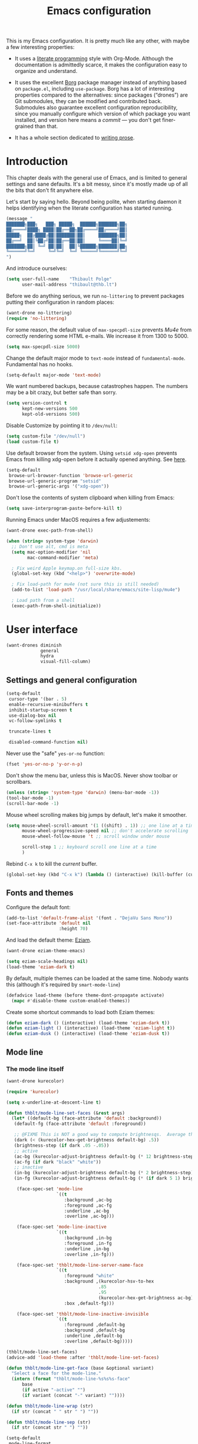 #+TITLE: Emacs configuration
#+STARTUP: content

This is my Emacs configuration.  It is pretty much like any other,
with maybe a few interesting properties:

 + It uses a [[https://en.wikipedia.org/wiki/Literate_programming][literate programming]] style with Org-Mode.  Although the
   documentation is admittedly scarce, it makes the configuration easy
   to organize and understand.

 + It uses the excellent [[https://github.com/emacscollective/borg][Borg]] package manager instead of anything
   based on =package.el=, including =use-package=.  Borg has a lot of
   interesting properties compared to the alternatives: since packages
   (“drones”) are Git submodules, they can be modified and contributed
   back.  Submodules also guarantee excellent configuration
   reproducibility, since you manually configure which version of
   which package you want installed, and version here means a /commit/
   --- you don't get finer-grained than that.

 + It has a whole section dedicated to [[#writing-prose][writing prose]].

* Contents :TOC_1:noexport:
- [[#introduction][Introduction]]
- [[#user-interface][User interface]]
- [[#divine-modal-editing][DivINE: Modal editing]]
- [[#editing-text][Editing text]]
- [[#writing-prose][Writing prose]]
- [[#writing-code][Writing code]]
- [[#tools][Tools]]
- [[#conclusion][Conclusion]]

* Introduction

This chapter deals with the general use of Emacs, and is limited to
general settings and sane defaults.  It's a bit messy, since it's
mostly made up of all the bits that don't fit anywhere else.

Let's start by saying hello.  Beyond being polite, when starting
daemon it helps identifying when the literate configuration has
started running.

#+begin_src emacs-lisp :tangle yes
  (message "
  ███████╗███╗   ███╗ █████╗  ██████╗███████╗██╗
  ██╔════╝████╗ ████║██╔══██╗██╔════╝██╔════╝██║
  █████╗  ██╔████╔██║███████║██║     ███████╗██║
  ██╔══╝  ██║╚██╔╝██║██╔══██║██║     ╚════██║╚═╝
  ███████╗██║ ╚═╝ ██║██║  ██║╚██████╗███████║██╗
  ╚══════╝╚═╝     ╚═╝╚═╝  ╚═╝ ╚═════╝╚══════╝╚═╝
  ")
#+END_SRC

And introduce ourselves:

#+begin_src emacs-lisp :tangle yes
  (setq user-full-name    "Thibault Polge"
        user-mail-address "thibault@thb.lt")
#+end_src

Before we do anything serious, we run =no-littering= to prevent packages
putting their configuration in random places:

#+begin_src emacs-lisp :tangle yes
  (want-drone no-littering)
  (require 'no-littering)
#+end_src

For some reason, the default value of =max-specpdl-size= prevents [[Mu4e][Mu4e]]
from correctly rendering some HTML e-mails.  We increase it from 1300
to 5000.

#+begin_src emacs-lisp :tangle yes
  (setq max-specpdl-size 5000)
#+END_SRC

Change the default major mode to =text-mode= instead of
=fundamental-mode=.  Fundamental has no hooks.

#+begin_src emacs-lisp :tangle yes
  (setq-default major-mode 'text-mode)
#+end_src

We want numbered backups, because catastrophes happen.  The numbers
may be a bit crazy, but better safe than sorry.

#+begin_src emacs-lisp :tangle yes
  (setq version-control t
        kept-new-versions 500
        kept-old-versions 500)
#+END_SRC

Disable Customize by pointing it to =/dev/null=:

#+begin_src emacs-lisp :tangle yes
  (setq custom-file "/dev/null")
  (load custom-file t)
#+END_SRC

Use default browser from the system. Using =setsid xdg-open= prevents
Emacs from killing xdg-open before it actually opened anything. See
[[https://askubuntu.com/questions/646631/emacs-doesnot-work-with-xdg-open][here]].

#+begin_src emacs-lisp :tangle yes
  (setq-default
   browse-url-browser-function 'browse-url-generic
   browse-url-generic-program "setsid"
   browse-url-generic-args '("xdg-open"))
#+end_src

Don't lose the contents of system clipboard when killing from Emacs:

#+begin_src emacs-lisp :tangle yes
  (setq save-interprogram-paste-before-kill t)
#+end_src

Running Emacs under MacOS requires a few adjustements:

#+begin_src emacs-lisp :tangle yes
  (want-drone exec-path-from-shell)

  (when (string= system-type 'darwin)
    ;; Don't use alt, cmd is meta
    (setq mac-option-modifier 'nil
          mac-command-modifier 'meta)

    ; Fix weird Apple keymap.on full-size kbs.
    (global-set-key (kbd "<help>") 'overwrite-mode)

    ; Fix load-path for mu4e (not sure this is still needed)
    (add-to-list 'load-path "/usr/local/share/emacs/site-lisp/mu4e")

    ; Load path from a shell
    (exec-path-from-shell-initialize))
#+end_src

* User interface

#+begin_src emacs-lisp :tangle yes
  (want-drones diminish
               general
               hydra
               visual-fill-column)
#+end_src

** Settings and general configuration

#+begin_src emacs-lisp :tangle yes
  (setq-default
   cursor-type '(bar . 5)
   enable-recursive-minibuffers t
   inhibit-startup-screen t
   use-dialog-box nil
   vc-follow-symlinks t

   truncate-lines t

   disabled-command-function nil)
#+end_src

Never use the "safe" ~yes-or-no~ function:

#+begin_src emacs-lisp :tangle yes
  (fset 'yes-or-no-p 'y-or-n-p)
#+end_src

Don't show the menu bar, unless this is MacOS.  Never show toolbar or
scrollbars.

#+begin_src emacs-lisp :tangle yes
  (unless (string= 'system-type 'darwin) (menu-bar-mode -1))
  (tool-bar-mode -1)
  (scroll-bar-mode -1)
#+end_src

Mouse wheel scrolling makes big jumps by default, let's make it smoother.

#+begin_src emacs-lisp :tangle yes
  (setq mouse-wheel-scroll-amount '(1 ((shift) . 1)) ;; one line at a time
        mouse-wheel-progressive-speed nil ;; don't accelerate scrolling
        mouse-wheel-follow-mouse 't ;; scroll window under mouse

        scroll-step 1 ;; keyboard scroll one line at a time
        )
#+end_src

Rebind =C-x k= to kill the /current/ buffer.

#+begin_src emacs-lisp :tangle yes
  (global-set-key (kbd "C-x k") (lambda () (interactive) (kill-buffer (current-buffer))))
#+end_src

** Fonts and themes

Configure the default font:

#+begin_src emacs-lisp :tangle yes
  (add-to-list 'default-frame-alist '(font . "DejaVu Sans Mono"))
  (set-face-attribute 'default nil
                      :height 70)
#+end_src

And load the default theme: [[https://github.com/thblt/eziam-theme-emacs][Eziam]].

#+begin_src emacs-lisp :tangle yes
  (want-drone eziam-theme-emacs)

  (setq eziam-scale-headings nil)
  (load-theme 'eziam-dark t)
#+end_src

By default, multiple themes can be loaded at the same time.  Nobody
wants this (although it's required by =smart-mode-line=)

#+begin_src emacs-lisp :tangle yes
  (defadvice load-theme (before theme-dont-propagate activate)
    (mapc #'disable-theme custom-enabled-themes))
#+end_src

Create some shortcut commands to load both Eziam themes:

#+begin_src emacs-lisp :tangle yes
  (defun eziam-dark () (interactive) (load-theme 'eziam-dark t))
  (defun eziam-light () (interactive) (load-theme 'eziam-light t))
  (defun eziam-dusk () (interactive) (load-theme 'eziam-dusk t))
#+END_SRC

** Mode line

*** The mode line itself

#+begin_src emacs-lisp :tangle yes
  (want-drone kurecolor)

  (require 'kurecolor)
#+END_SRC

#+begin_src emacs-lisp :tangle yes
  (setq x-underline-at-descent-line t)

  (defun thblt/mode-line-set-faces (&rest args)
    (let* ((default-bg (face-attribute 'default :background))
     (default-fg (face-attribute 'default :foreground))

     ;; @FIXME This is NOT a good way to compute brightnesqs.  Average the three components.
     (dark (< (kurecolor-hex-get-brightness default-bg) .5))
     (brightness-step (if dark .05 -.05))
     ;; active
     (ac-bg (kurecolor-adjust-brightness default-bg (* 12 brightness-step)))
     (ac-fg (if dark "black" "white"))
     ;; inactive
     (in-bg (kurecolor-adjust-brightness default-bg (* 2 brightness-step)))
     (in-fg (kurecolor-adjust-brightness default-bg (* (if dark 5 1) brightness-step))))

      (face-spec-set 'mode-line
                     `((t
                        :background ,ac-bg
                        :foreground ,ac-fg
                        :underline ,ac-bg
                        :overline ,ac-bg)))

      (face-spec-set 'mode-line-inactive
                     `((t
                        :background ,in-bg
                        :foreground ,in-fg
                        :underline ,in-bg
                        :overline ,in-fg)))

      (face-spec-set 'thblt/mode-line-server-name-face
                     `((t
                        :foreground "white"
                        :background ,(kurecolor-hsv-to-hex
                                     .85
                                     .95
                                     (kurecolor-hex-get-brightness ac-bg))
                        :box ,default-fg)))

      (face-spec-set 'thblt/mode-line-inactive-invisible
                     `((t
                        :foreground ,default-bg
                        :background ,default-bg
                        :underline ,default-bg
                        :overline ,default-bg)))))

  (thblt/mode-line-set-faces)
  (advice-add 'load-theme :after 'thblt/mode-line-set-faces)

  (defun thblt/mode-line-get-face (base &optional variant)
    "Select a face for the mode-line."
    (intern (format "thblt/mode-line-%s%s%s-face"
        base
        (if active "-active" "")
        (if variant (concat "-" variant) ""))))

  (defun thblt/mode-line-wrap (str)
    (if str (concat " " str " ") ""))

  (defun thblt/mode-line-sep (str)
    (if str (concat str " ") ""))

  (setq-default
   mode-line-format
   '((:eval
      (when (and (bound-and-true-p eyebrowse-mode) ;; Eyebrowse is bound and on
                 (window-parameter (selected-window) 'thblt/window-at-bottom-left)) ;;
        (let* ((num (eyebrowse--get 'current-slot))
               (tag (when num (nth 2 (assoc num (eyebrowse--get 'window-configs)))))
               (str (if (and tag (< 0 (length tag)))
                        tag
                      (when num (int-to-string num)))))
          (propertize (thblt/mode-line-wrap str) 'face '(:weight bold :background "#FFCC33" :foreground "black" :box t)))))

     " "

     (:eval
       (propertize
       (thblt/mode-line-sep (concat
         (and buffer-read-only "")
         (and (buffer-file-name) (buffer-modified-p) "💾")))
       'face '(:foreground "red")))

     (:eval (propertized-buffer-identification "%12b"))

     "  %3l:%2c "

     "  ["
     (:eval (propertize mode-name 'face 'bold))
     minor-mode-alist
     "]   "


     (:eval
      (when (or (projectile-project-p)
                vc-mode)
         (concat
          (when (projectile-project-p) (format "%s " (projectile-project-name)))
          (--when-let vc-mode (format " %s" (substring it 1))))))

     (:eval (when (or (projectile-project-p)
                vc-mode) "   ")) ;; Not the cleanest way to add a conditional separator...

     (:eval (thblt/mode-line-sep
             (when (and (and (boundp 'server-process) server-process)
                        (window-parameter (selected-window) 'thblt/window-at-bottom-right))

               (propertize (thblt/mode-line-wrap server-name) 'face 'thblt/mode-line-server-name-face))))))
#+END_SRC

*** The window position tracker

#+begin_src emacs-lisp :tangle yes
  (defun thblt/window-at-bottom-left-p (win)
    "Return non-nil if WIN is at the bottom left of the frame."
    (not (or
          (window-in-direction 'below win)
          (window-in-direction 'left win))))

  (defun thblt/window-at-bottom-right-p (win)
    "Return non-nil if WIN is at the bottom right of the frame."
    (not (or
          (window-in-direction 'below win)
          (window-in-direction 'right win))))

  (defun thblt/update-window-position-parameters ()
    (mapc (lambda (win)
            (set-window-parameter win 'thblt/window-at-bottom-left (thblt/window-at-bottom-left-p win))
            (set-window-parameter win 'thblt/window-at-bottom-right (thblt/window-at-bottom-right-p win)))
          (window-list (selected-frame) nil)))

  (add-hook 'window-configuration-change-hook 'thblt/update-window-position-parameters)



#+END_SRC

** TODO Project management with Projectile

Let's load Projectile, and:

 - globally ignore undo-files and similar byproducts.
 - toggle the =C-p p= and =C-p SPC= bindings (I find the latter easier to
   enter, and thus more adequate for "do what I mean");

TODO:

 - Could Projectile read ignore patterns from =~/.gitignore_global=?

#+begin_src emacs-lisp :tangle yes
  (want-drones projectile
               counsel-projectile)

  (projectile-global-mode)
  (counsel-projectile-mode)

  (setq projectile-globally-ignored-file-suffixes (append '(
                                                            ".un~"
                                                            ".~undo-tree~"
                                                            )
                                                          projectile-globally-ignored-files))

  (diminish 'projectile-mode)
#+end_src

I consider submodules to be separate projects, so don't include then
in the main file listing:

#+begin_src emacs-lisp :tangle yes
  (setq projectile-git-submodule-command nil)
#+END_SRC

** UI Utilities

*** Ace-window

#+begin_src emacs-lisp :tangle yes
  (want-drone ace-window)

  (with-eval-after-load 'ace-window
    ;; We make use of aw-ignored-buffers, so we need the eval-after-load
    (setq aw-scope 'frame
          aw-background nil

          aw-ignore-on t

          aw-ignored-buffers (append aw-ignored-buffers
                                     (mapcar (lambda (n) (format " *Minibuf-%s*" n))
                                             (number-sequence 0 20)))))

  (defun thblt/aw-switch-to-numbered-window (number)
    (aw-switch-to-window (nth (- number 1) (aw-window-list))))

  (defun thblt/switch-to-minibuffer ()
    "Switch to minibuffer window."
    (interactive)
    (if (active-minibuffer-window)
        (select-window (active-minibuffer-window))
      (error "Minibuffer is not active")))

  (general-define-key "C-x o" 'ace-window
                      ;; Emulate window-numbering
                      "M-0" 'thblt/switch-to-minibuffer)
                      ;; "M-1" (lambda () (interactive) (thblt/aw-switch-to-numbered-window 1))
                      ;; "M-2" (lambda () (interactive) (thblt/aw-switch-to-numbered-window 2))
                      ;; "M-3" (lambda () (interactive) (thblt/aw-switch-to-numbered-window 3))
                      ;; "M-4" (lambda () (interactive) (thblt/aw-switch-to-numbered-window 4))
                      ;; "M-5" (lambda () (interactive) (thblt/aw-switch-to-numbered-window 5))
                      ;; "M-6" (lambda () (interactive) (thblt/aw-switch-to-numbered-window 6))
                      ;; "M-7" (lambda () (interactive) (thblt/aw-switch-to-numbered-window 7))
                      ;; "M-8" (lambda () (interactive) (thblt/aw-switch-to-numbered-window 8))
                      ;; "M-9" (lambda () (interactive) (thblt/aw-switch-to-numbered-window 9)))
#+END_SRC

*** TODO Buffer management (ibuffer)

Rebind =C-x C-b= to =ibuffer= instead of =list-buffers=:

#+begin_src emacs-lisp :tangle yes
  (global-set-key (kbd "C-x C-b") 'ibuffer)
#+END_SRC

*** Eyebrowse

#+begin_src emacs-lisp :tangle yes
  (want-drone eyebrowse)

  (eyebrowse-mode)
#+END_SRC

*** Ivy

#+begin_src emacs-lisp :tangle yes
  (want-drone ivy)

  (setq ivy-use-virtual-buffers t)

  (ivy-mode)
  (diminish 'ivy-mode)

  (general-define-key
           "M-i"     'counsel-imenu
           "M-x"     'counsel-M-x
           "C-x C-f" 'counsel-find-file

           "C-S-s"   'swiper

           "C-x 8 RET" 'counsel-unicode-char)
#+end_src

*** Popwin

Popwin “makes you free from the hell of annoying buffers”:

#+begin_src emacs-lisp :tangle yes
  (want-drone popwin)

  (require 'popwin)
  (popwin-mode)
#+END_SRC

*** Which-key

#+begin_src emacs-lisp :tangle yes
  (want-drone which-key)

  (which-key-mode)
  (diminish 'which-key-mode)
#+end_src

*** Windmove

#+begin_src emacs-lisp :tangle yes
  (setq windmove-wrap-around t)

  (general-define-key
   "S-<up>" 'windmove-up
   "S-<left>" 'windmove-left
   "S-<right>" 'windmove-right
   "S-<down>" 'windmove-down)
#+END_SRC

*** Winner

#+begin_src emacs-lisp :tangle yes
  (winner-mode)
#+end_src

*** Customization helper

A little function to identify the face at point.  Nice to have when
writing themes, and faster than =C-u C-x ==.

#+begin_src emacs-lisp :tangle yes
  (defun what-face (pos)
    (interactive "d")
    (let ((face (or (get-char-property (point) 'read-face-name)
                    (get-char-property (point) 'face))))
      (if face (message "Face: %s" face) (message "No face at %d" pos))))
#+end_src

* DivINE: Modal editing

Because /DivINE Is Not [[https://github.com/emacs-evil/evil][Evil]]/, see?  DivINE is an extremely
simplified modal layer for Emacs, hand-cooked with selected, boon and
some hydras.

Like Evil, DivINE has text-objects (courtesy of Boon) and three
"modes" (normal, insert, visual), but it doesn't try to emulate Vim in
any way, although it stays quite close.  But ambiguous or misleading
mnemonics (eg, =y=) are replaced by their more natural Emacs
counterparts.  "=y=" is confusing because in Vim, to yank is to /copy/,
whereas Emacs uses the term and the binding for paste.  Hence, DivINE
uses =y= to paste, =,= to insert kill-ring, etc.

** DivINE

#+begin_src emacs-lisp :tangle yes
  ;; Divine

  (provide 'boon-keys)
  (require 'boon-core)
  (require 'selected)
  (require 'smartparens)

  ;;; Utility

  (defmacro λ (&rest body)
    `(lambda (arg)
       (interactive "p")
       ,@body))

  (defmacro divine-argtimes (shift first repeated &rest then)
    `(progn
       ,first
       (--dotimes (cond
       ((null arg) 1)
       ((= 1 (abs arg)) arg)
       ((< 1 arg) (+ arg ,shift))
       ((> 1 arg) (- arg ,shift))
       (t (error "[thblt] Dafuk")))
         ,repeated)
       ,@then))

  ;;; Command Mode

  ;;;; basic motion

  (defmacro divine-make-jump-to-char (extra &optional backward)
    `(lambda (arg)
       (interactive "p")
       (re-search-forward
        (regexp-quote (char-to-string (read-char)))
        nil ;; FIXME bound at end of logical line
        t
        ,(if backward '(- arg) 'arg))
       (forward-char ,extra)))

  (define-key boon-moves-map "h" 'left-char)
  (define-key boon-moves-map "j" 'previous-line)
  (define-key boon-moves-map "k" 'next-line)
  (define-key boon-moves-map "l" 'right-char)

  (define-key boon-moves-map "w" 'forward-to-word)
  (define-key boon-moves-map "e" 'forward-word)
  (define-key boon-moves-map "b" 'backward-word)

  (define-key boon-moves-map "^" 'beginning-of-line-text)
  (define-key boon-moves-map "$" 'end-of-line)

  (define-key boon-moves-map "[" 'sp-backward-sexp)
  (define-key boon-moves-map "]" 'sp-forward-sexp)

  (define-key boon-moves-map "{" 'backward-paragraph)
  (define-key boon-moves-map "}" 'forward-paragraph)

  ;;;; search-like motion

  (define-key boon-moves-map "f" (divine-make-jump-to-char -1))
  (define-key boon-moves-map "F" (divine-make-jump-to-char 0 t))
  (define-key boon-moves-map "t" (divine-make-jump-to-char -2))
  (define-key boon-moves-map "T" (divine-make-jump-to-char +1 t))

  (define-key boon-command-map "/" 're-search-forward)

  ;;;; line operations

  (define-key boon-command-map "J" (λ (divine-argtimes -1 nil (join-line -1))))
  (define-key boon-command-map "o" (λ (divine-argtimes 0 nil (progn
                  (end-of-line)
                                                            (open-line 1)
                                                            (forward-line)))))
  (define-key boon-command-map "O" (λ (divine-argtimes 0 nil (progn
                  (beginning-of-line)))))

  ;;;; leave command mode

  (define-key boon-command-map "i" 'boon-insert)
  (define-key boon-command-map "o" (lambda))
  (define-key boon-command-map "c" (λ
            (call-interactively 'boon-take-region)
                                    (boon-insert)))


  ;;;; ???

  (define-prefix-command 'boon-forward-search-map)
  (define-prefix-command 'boon-backward-search-map)

  (define-key boon-forward-search-map " "  'isearch-forward)
  (define-key boon-forward-search-map "t"  'boon-qsearch-next-at-point)
  (define-key boon-forward-search-map "s"  'boon-qsearch-next-at-point)
  (define-key boon-forward-search-map "p"  'boon-qsearch-next)
  (define-key boon-forward-search-map "e"  'next-error)
  (define-key boon-forward-search-map "k"  'flycheck-next-error)
  (define-key boon-forward-search-map "b"  'next-buffer)
  (define-key boon-forward-search-map "u"  'mc/cycle-forward)

  (define-key boon-backward-search-map " "  'isearch-backward)
  (define-key boon-backward-search-map "t"  'boon-qsearch-previous-at-point)
  (define-key boon-backward-search-map "s"  'boon-qsearch-previous-at-point)
  (define-key boon-backward-search-map "p"  'boon-qsearch-previous)
  (define-key boon-backward-search-map "e"  'previous-error)
  (define-key boon-backward-search-map "k"  'flycheck-previous-error)
  (define-key boon-backward-search-map "b"  'previous-buffer)
  (define-key boon-backward-search-map "u"  'mc/cycle-backward)

  ;;;; goto

  (define-prefix-command 'divine-goto-map)
  ;;(set-keymap-parent divine-goto-map goto-map) @TODO What is that for?  What does that do?

  (defun divine-goto (&optional arg)
    (interactive "P")
    (if (null arg)
        (set-transient-map 'divine-goto-map)
        (push-mark)
        (goto-line arg)))

  (define-key boon-command-map "g" 'divine-goto)

  (define-key divine-goto-map "l" (lambda nil (interactive)
          (let ((linum linum-mode))
            (linum-mode 1)
            (call-interactively 'goto-line)
            (unless linum (linum-mode -1)))))
  (define-key divine-goto-map "=" 'find-tag)
  (define-key divine-goto-map "i" 'imenu)
  ;; @TODO g a [alternate] : toggles between header and source

  ;;;; delete

  (define-key boon-command-map "d" 'boon-take-region)

  ;;;; smartparens

  (define-key boon-command-map "!" 'divine-smartparens/body)

  (defhydra divine-smartparens (:hint nil)
    "Nav: hjkl"
      ("q" nil)
      ;; Decoration
      ("!" rainbow-delimiters-mode)

      ;; Navigation
      ("h" sp-backward-sexp)
      ("j" sp-down-sexp)
      ("k" sp-up-sexp)
      ("l" sp-forward-sexp )
      ("C-k" sp-backward-up-sexp)
      ("C-l" sp-backward-down-sexp)
      ;; Kill/copy
      ("w" sp-copy-sexp)
      ("W" sp-kill-sexp)
      ;; Misc
      ("t" sp-transpose-sexp)
      ("j" sp-join-sexp)
      ("s" sp-split-sexp)
      ("c" sp-convolute-sexp)
      ("i" sp-indent-defun)
      ;; Depth changing
      ("R" sp-splice-sexp)
      ("r" sp-splice-sexp-killing-around)
      ("<up>" sp-splice-sexp-killing-backward)
      ("<down>" sp-splice-sexp-killing-forward)
      ;; Barfing/slurping
      ("<right>" sp-forward-slurp-sexp)
      ("<left>" sp-forward-barf-sexp)
      ("C-<left>" sp-backward-barf-sexp)
      ("C-<right>" sp-backward-slurp-sexp))

  ;;;; narrowing

  (define-prefix-command 'divine-narrow-map)
  (define-key boon-command-map "n" 'divine-narrow-map)

  (define-key divine-narrow-map "d" 'narrow-to-defun)
  (define-key divine-narrow-map "p" 'narrow-to-page)
  (define-key divine-narrow-map "r" 'narrow-to-region)
  (define-key divine-narrow-map "b" 'org-narrow-to-block)
  (define-key divine-narrow-map "s" 'org-narrow-to-subtree)
  (define-key divine-narrow-map "e" 'org-narrow-to-element)
  (define-key divine-narrow-map "w" 'narrow-widen)

  ;;;; position cursor

  (define-prefix-command 'divine-recenter-map)
  (define-key boon-command-map "z" 'divine-recenter-map)

  (define-key divine-recenter-map "t" (λ (recenter-top-bottom 1)))
  (define-key divine-recenter-map "z" 'recenter)
  (define-key divine-recenter-map "b" (λ (recenter ;; Code from recenter-top-bottom
            (-
                                          -1
                                          (min
                                           (max 0 scroll-margin)
             (truncate (/ (window-body-height) 4.0)))))))

  ;;;; misc

  (define-key boon-command-map ";" 'evilnc-comment-or-uncomment-lines)

  (define-key boon-x-map "x" 'execute-extended-command)

  (define-key boon-select-map "@"  'boon-select-occurences)
  (define-key boon-select-map "#"  'boon-select-all)
  (define-key boon-select-map " "  'boon-select-line)

  (define-key boon-command-map "'" 'set-mark-command)
  (define-key boon-command-map [(return)] 'undefined)
  (define-key boon-command-map (kbd "<RET>") 'undefined)
  (define-key boon-command-map [(backspace)] 'undefined)
  (define-key boon-command-map (kbd "<DEL>") 'undefined)
  (define-key boon-command-map "`" 'boon-toggle-case)

  (define-key boon-command-map "u" 'undo)
  (dolist (number '("0" "1" "2" "3" "4" "5" "6" "7" "8" "9"))
    (define-key boon-command-map number 'digit-argument))
  (define-key boon-command-map "~" 'universal-argument)

  (define-key boon-command-map " " 'boon-drop-mark)
  (define-key boon-command-map [escape] 'boon-quit)

  ;; Special mode rebinds
  (define-key boon-special-map "`" 'boon-quote-character)
  (define-key boon-special-map "'" 'boon-quote-character)
  (define-key boon-special-map "x" boon-x-map)
  (define-key boon-special-map [escape] 'boon-set-command-state)

  ;;  Insert mode rebinds
  (define-key boon-insert-map [remap newline] 'boon-newline-dwim)

  (define-key boon-insert-map [escape] 'boon-set-command-state)

  ;; Global rebinds
  (define-key global-map [escape] 'keyboard-quit)
  (define-key minibuffer-local-map [escape] 'minibuffer-keyboard-quit)
  (define-key minibuffer-local-ns-map [escape] 'minibuffer-keyboard-quit)
  (define-key minibuffer-local-completion-map [escape] 'minibuffer-keyboard-quit)
  (define-key minibuffer-local-must-match-map [escape] 'minibuffer-keyboard-quit)
  (define-key isearch-mode-map [escape] 'isearch-abort)

  (provide 'boon-keys)

  ;; (define-key boon-select-map "q"  'boon-select-outside-quotes)
  (define-key boon-select-map "w"  'boon-select-word)
  ;; (define-key boon-select-map "g"  'boon-select-paragraph)

  ;; (define-key boon-select-map "a"  'boon-select-borders) ;; Around
  ;; (define-key boon-select-map "s"  'boon-select-wim) ;; symbol
  ;; (define-key boon-select-map "v"  'boon-select-with-spaces)
  ;; (define-key boon-select-map "d"  'boon-select-document)

  ;; (define-key boon-select-map "C"  'boon-select-comment)
  ;; (define-key boon-select-map "x"  'boon-select-outside-pairs) ;; eXpression
  ;; (define-key boon-select-map "c"  'boon-select-inside-pairs) ;; Contents

  ;; (define-key boon-select-map "y"  'boon-select-content) ;; inZide

  ;; (define-key boon-select-map "b"  'boon-select-blanks) ;; blanKs


  ;; (define-key boon-moves-map "n" '("noon walk" . boon-switch-mark))
  ;; (define-key boon-moves-map "N" 'xref-pop-marker-stack)

  ;; (define-key boon-moves-map "z"  '("fYnd" . xref-find-definitions))
  ;; (define-key boon-moves-map "Z"  'xref-find-references)
  ;; (define-key boon-moves-map "i"  'previous-line)
  ;; (define-key boon-moves-map "o"  'next-line)
  ;; (define-key boon-moves-map "I"  'backward-paragraph)
  ;; (define-key boon-moves-map "O"  'forward-paragraph)
  ;; (define-key boon-moves-map "u"  'boon-beginning-of-line)
  ;; (define-key boon-moves-map "p"  'boon-end-of-line)
  ;; (define-key boon-moves-map "j"  'boon-smarter-backward)
  ;; (define-key boon-moves-map "ö"  'boon-smarter-forward)
  ;; (define-key boon-moves-map "K"  'boon-smarter-upward)
  ;; (define-key boon-moves-map "L"  'boon-smarter-downward)
  ;; (define-key boon-moves-map ","  'boon-beginning-of-expression)
  ;; (define-key boon-moves-map "."  'boon-end-of-expression)
  ;; (define-key boon-moves-map "k"  'backward-char)
  ;; (define-key boon-moves-map "l"  'forward-char)
  ;; (define-key boon-moves-map "<"  'beginning-of-buffer)
  ;; (define-key boon-moves-map ">"  'end-of-buffer)
  ;; (define-key boon-moves-map "h"  '("hop" . avy-goto-word-1))
  ;; (define-key boon-moves-map "H"  'avy-goto-char)



  ;; ;; Special keys

  ;; ;; LEFT HAND

  ;; ;; Top row
  ;; ;; q
  ;; (define-key boon-command-map "q" '("quote" . boon-quote-character))

  ;; ;; w,e
  ;; ;; where is? elsewhere?
  (define-key boon-moves-map "w" '("where was?" . boon-backward-search-map))
  (define-key boon-moves-map "e" '("elsewhere?" . boon-forward-search-map))

  ;; (define-key boon-moves-map "ww"  'boon-qsearch-previous)
  ;; (define-key boon-moves-map "ee"  'boon-qsearch-next)

  ;; (define-key boon-moves-map "W"  'boon-qsearch-previous)
  ;; (define-key boon-moves-map "E"  'boon-qsearch-next)

  ;; ;; r
  ;; (define-key boon-command-map "r" '("occuR" . occur))
  ;; (define-key boon-command-map "R" 'kmacro-start-macro) ; Record

  ;; ;; Misc crap
  ;; (define-key boon-command-map "P" 'kmacro-end-or-call-macro) ; Play
  ;; (define-key boon-command-map "X" 'boon-highlight-regexp)

  ;; ;; t
  ;; (define-key boon-command-map "t" '("transform" . boon-replace-by-character))


  ;; ;; home row
  ;; ;; a
  ;; (define-key boon-command-map "a" '("around" . boon-enclose))

  ;; ;; s
  ;; (define-key boon-command-map "s" '("substitute" . boon-substitute-region))

  ;; ;; d
  ;; (define-key boon-command-map "d" '("delete" . boon-take-region)) ; "delete"
  ;; (define-key boon-command-map "D" 'boon-treasure-region) ; "duplicate"

  ;; ;; f
  ;; (define-key boon-command-map "f" '("fetch" . boon-splice))
  ;; (define-key boon-command-map "F" 'yank-pop)

  ;; ;; g


  ;; ;; Bottom row
  ;; ;; z
  ;; (define-key boon-command-map "y" '("repeat" . boon-repeat-command))
  ;; ;; x
  ;; (define-key boon-command-map "x" 'boon-x-map)
  ;; ;; c
  ;; (define-key boon-command-map "c" 'boon-c-god)
  ;; ;; v
  ;; (define-key boon-command-map (kbd "C-v") 'boon-open-line-and-insert)
  ;; (define-key boon-command-map "V" 'boon-open-next-line-and-insert)
  ;; (define-key boon-command-map "v" '("v looks like an insert mark" . boon-set-insert-like-state))
  ;; ;; b
  ;; (define-key boon-command-map "B" 'boon-copy-to-register) ; bank
  ;; (define-key boon-command-map "b" 'insert-register)

  ;; ;; RIGHT HAND: movement and marking commands.
  ;; ;; Most of these are actually in the boon-moves-map; however some don't quite work there; so they end up here.
  ;; (define-key boon-command-map (kbd "C-k") 'scroll-down-line)
  ;; (define-key boon-command-map (kbd "C-l") 'scroll-up-line)

  ;; (define-key indent-rigidly-map "k" 'indent-rigidly-right)
  ;; (define-key indent-rigidly-map "l" 'indent-rigidly-left)

  ;;; Visual mode

  (define-key selected-keymap (kbd "r") #'rectangle-mark-mode)
  (define-key selected-keymap (kbd "h") #'exchange-point-and-mark)
  (define-key selected-keymap (kbd "k") #'kill-region)
  (define-key selected-keymap (kbd "'") #'deactivate-mark)
  (define-key selected-keymap (kbd "n") #'narrow-to-region)
  (define-key selected-keymap (kbd "x") #'er/expand-region)
  (define-key selected-keymap (kbd "e") #'eval-region)

  (require 'boon)
  (add-hook 'prog-mode-hook 'boon-local-mode)
  (add-hook 'text-mode-hook 'boon-local-mode)
  (add-hook 'conf-mode-hook 'boon-local-mode)
  (selected-global-mode)

#+end_src

Selected is a package which allows to create specific bindings when
region is active:

#+begin_src emacs-lisp :tangle yes
  (want-drone selected)

  (defvar selected-org-mode-map (make-sparse-keymap))
  (selected-global-mode)
  (diminish 'selected-minor-mode)
#+end_src

** Cheatsheet generator

* Editing text

This chapter deals with /general/ text editing.  The next two configure
prose and code editing, respectively.

** Spell checking

Use =aspell= instead of =ispell=:

#+begin_src emacs-lisp :tangle yes
  (setq ispell-program-name "aspell")
#+end_src

Don't ask before saving custom dict:

#+begin_src emacs-lisp :tangle yes
  (setq ispell-silently-savep t)
#+end_src

And enable Flyspell:

#+begin_src emacs-lisp :tangle yes
  (add-hook 'text-mode-hook (lambda () (flyspell-mode t)))

  (diminish 'flyspell-mode "Fly")
#+end_src

Disable horrible and confusing Flyspell "duplicate" marks.  These are
easily confused with actually misspelled words, but M-$ won't work on
them, and would "correct" another word, possibly off-screen.

#+begin_src emacs-lisp :tangle yes
  (setq flyspell-duplicate-distance 0)
#+END_SRC

Correct words using Ivy instead of default method:

#+begin_src emacs-lisp :tangle yes
  (want-drone flyspell-correct)
  (require 'flyspell-correct-ivy)

  (general-define-key :keymaps 'flyspell-mode-map
                      "M-$" 'flyspell-auto-correct-previous-word
                      "C-;" 'flyspell-correct-previous-word-generic)
#+end_src

** Moving around

*** avy

#+begin_src emacs-lisp :tangle yes
  (want-drone avy)

  (general-define-key "C-:" 'avy-goto-char-timer
                      "M-g f" 'avy-goto-line)
#+END_SRC

*** beginend

#+begin_src emacs-lisp :tangle yes
  (require 'beginend)
  (beginend-global-mode)
   (mapc (lambda (m) (diminish (cdr m)))
        beginend-modes)
  (diminish 'beginend-global-mode)
#+end_src

*** mwim

#+begin_src emacs-lisp :tangle yes
  (global-set-key (kbd "C-a") 'mwim-beginning-of-code-or-line)
  (global-set-key (kbd "C-e") 'mwim-end-of-code-or-line)
  (global-set-key (kbd "<home>") 'mwim-beginning-of-line-or-code)
  (global-set-key (kbd "<end>") 'mwim-end-of-line-or-code)
#+END_SRC

*** nav-flash (don't get lost)

#+begin_src emacs-lisp :tangle yes
  (require 'nav-flash)

  (face-spec-set 'nav-flash-face '((t (:inherit pulse-highlight-face))))

  (advice-add 'recenter-top-bottom :after (lambda (x) (nav-flash-show)))
#+END_SRC

** Replace

#+begin_src emacs-lisp :tangle yes
  (want-drone visual-regexp)

  (general-define-key
           "C-M-%" 'vr/query-replace
           "C-c r" 'vr/replace
           "C-c m" 'vr/mc-mark)
#+END_SRC

** Minor modes

*** Auto-revert-mode

#+begin_src emacs-lisp :tangle yes
  (with-eval-after-load 'autorevert
    (diminish 'auto-revert-mode "🔃"))
#+end_src

*** TODO Expand-region

#+begin_src emacs-lisp :tangle yes
  (want-drone expand-region)
#+end_src

*** Move text

Move lines of text with =M-<up>= and =M-<down>=.

#+begin_src emacs-lisp :tangle yes
  (want-drone move-text)

  (move-text-default-bindings)
#+end_src

*** Multiple cursors

#+begin_src emacs-lisp :tangle yes
  (want-drone multiple-cursors)

  (add-hook 'prog-mode-hook (lambda () (multiple-cursors-mode t)))
  (add-hook 'text-mode-hook (lambda () (multiple-cursors-mode t)))
  (general-define-key "C-S-c C-S-c" 'mc/edit-lines)
#+end_src

*** Recentf

#+begin_src emacs-lisp :tangle yes
  (recentf-mode)
#+end_src

*** TODO Smartparens

#+begin_src emacs-lisp :tangle yes
  (want-drone smartparens)
  (require 'smartparens-config) ;; Load default config

  (smartparens-global-mode)
  (show-smartparens-global-mode)

  (diminish 'smartparens-mode)
#+end_src

**** Bindings

Since the author of Smartparens released [[https://github.com/Fuco1/.emacs.d/blob/master/files/smartparens.el][his own config]], here it is,
copy-pasted and slightly modified to suit my needs:

#+begin_src emacs-lisp :tangle yes
  (add-hook 'minibuffer-setup-hook 'turn-on-smartparens-strict-mode)


  (general-define-key :map smartparens-mode-map
                      "C-M-f" 'sp-forward-sexp

                      "C-M-b" 'sp-backward-sexp

                      "C-M-d" 'sp-down-sexp
                      "C-M-a" 'sp-backward-down-sexp
                      "C-S-d" 'sp-beginning-of-sexp
                      "C-S-a" 'sp-end-of-sexp

                      "C-M-e" 'sp-up-sexp
                      "C-M-u" 'sp-backward-up-sexp
                      "C-M-t" 'sp-transpose-sexp

                      "C-M-n" 'sp-next-sexp
                      "C-M-p" 'sp-previous-sexp

                      "C-M-k" 'sp-kill-sexp
                      "C-M-w" 'sp-copy-sexp

                      "M-<delete>" 'sp-unwrap-sexp
                      "M-<backspace>" 'sp-backward-unwrap-sexp

                      "C-<right>" 'sp-forward-slurp-sexp
                      "C-<left>" 'sp-forward-barf-sexp
                      "C-M-<left>" 'sp-backward-slurp-sexp
                      "C-M-<right>" 'sp-backward-barf-sexp

                      "M-D" 'sp-splice-sexp
                      "C-M-<delete>" 'sp-splice-sexp-killing-forward
                      "C-M-<backspace>" 'sp-splice-sexp-killing-backward
                      "C-S-<backspace>" 'sp-splice-sexp-killing-around

                      "C-]" 'sp-select-next-thing-exchange
                      "C-<left_bracket>" 'sp-select-previous-thing
                      "C-M-]" 'sp-select-next-thing

                      "M-F" 'sp-forward-symbol
                      "M-B" 'sp-backward-symbol

                      "C-c f" (lambda () (interactive) (sp-beginning-of-sexp 2))
                      "C-c b" (lambda () (interactive) (sp-beginning-of-sexp -2))

                      "C-M-s"
                      (defhydra smartparens-hydra ()
                        "Smartparens"
                        ("d" sp-down-sexp "Down")
                        ("e" sp-up-sexp "Up")
                        ("u" sp-backward-up-sexp "Up")
                        ("a" sp-backward-down-sexp "Down")
                        ("f" sp-forward-sexp "Forward")
                        ("b" sp-backward-sexp "Backward")
                        ("k" sp-kill-sexp "Kill" :color blue)
                        ("q" nil "Quit" :color blue)))


  ;; (bind-key "H-t" 'sp-prefix-tag-object smartparens-mode-map)
  ;; (bind-key "H-p" 'sp-prefix-pair-object smartparens-mode-map)
  ;; (bind-key "H-y" 'sp-prefix-symbol-object smartparens-mode-map)
  ;; (bind-key "H-h" 'sp-highlight-current-sexp smartparens-mode-map)
  ;; (bind-key "H-e" 'sp-prefix-save-excursion smartparens-mode-map)
  ;; (bind-key "H-s c" 'sp-convolute-sexp smartparens-mode-map)
  ;; (bind-key "H-s a" 'sp-absorb-sexp smartparens-mode-map)
  ;; (bind-key "H-s e" 'sp-emit-sexp smartparens-mode-map)
  ;; (bind-key "H-s p" 'sp-add-to-previous-sexp smartparens-mode-map)
  ;; (bind-key "H-s n" 'sp-add-to-next-sexp smartparens-mode-map)
  ;; (bind-key "H-s j" 'sp-join-sexp smartparens-mode-map)
  ;; (bind-key "H-s s" 'sp-split-sexp smartparens-mode-map)
  ;; (bind-key "H-s r" 'sp-rewrap-sexp smartparens-mode-map)
  ;; (defvar hyp-s-x-map)
  ;; (define-prefix-command 'hyp-s-x-map)
  ;; (bind-key "H-s x" hyp-s-x-map smartparens-mode-map)
  ;; (bind-key "H-s x x" 'sp-extract-before-sexp smartparens-mode-map)
  ;; (bind-key "H-s x a" 'sp-extract-after-sexp smartparens-mode-map)
  ;; (bind-key "H-s x s" 'sp-swap-enclosing-sexp smartparens-mode-map)

  ;; (bind-key "C-x C-t" 'sp-transpose-hybrid-sexp smartparens-mode-map)

  ;; (bind-key ";" 'sp-comment emacs-lisp-mode-map)

  ;; (bind-key [remap c-electric-backspace] 'sp-backward-delete-char smartparens-strict-mode-map)

  ;; ;;;;;;;;;;;;;;;;;;
  ;; ;; pair management

  ;; (sp-local-pair 'minibuffer-inactive-mode "'" nil :actions nil)
  ;; (bind-key "C-(" 'sp---wrap-with-40 minibuffer-local-map)

  ;; ;;; markdown-mode
  ;; (sp-with-modes '(markdown-mode gfm-mode rst-mode)
  ;;   (sp-local-pair "*" "*"
  ;;                  :wrap "C-*"
  ;;                  :unless '(sp--gfm-point-after-word-p sp-point-at-bol-p)
  ;;                  :post-handlers '(("[d1]" "SPC"))
  ;;                  :skip-match 'sp--gfm-skip-asterisk)
  ;;   (sp-local-pair "**" "**")
  ;;   (sp-local-pair "_" "_" :wrap "C-_" :unless '(sp-point-after-word-p)))

  ;; (defun sp--gfm-point-after-word-p (id action context)
  ;;   "Return t if point is after a word, nil otherwise.
  ;; This predicate is only tested on \"insert\" action."
  ;;   (when (eq action 'insert)
  ;;     (sp--looking-back-p (concat "\\(\\sw\\)" (regexp-quote id)))))

  ;; (defun sp--gfm-skip-asterisk (ms mb me)
  ;;   (save-excursion
  ;;     (goto-char mb)
  ;;     (save-match-data (looking-at "^\\* "))))

  ;; ;;; rst-mode
  ;; (sp-with-modes 'rst-mode
  ;;   (sp-local-pair "``" "``"))

  ;; ;;; org-mode
  ;; (sp-with-modes 'org-mode
  ;;   (sp-local-pair "*" "*" :actions '(insert wrap) :unless '(sp-point-after-word-p sp-point-at-bol-p) :wrap "C-*" :skip-match 'sp--org-skip-asterisk)
  ;;   (sp-local-pair "_" "_" :unless '(sp-point-after-word-p) :wrap "C-_")
  ;;   (sp-local-pair "/" "/" :unless '(sp-point-after-word-p) :post-handlers '(("[d1]" "SPC")))
  ;;   (sp-local-pair "~" "~" :unless '(sp-point-after-word-p) :post-handlers '(("[d1]" "SPC")))
  ;;   (sp-local-pair "=" "=" :unless '(sp-point-after-word-p) :post-handlers '(("[d1]" "SPC")))
  ;;   (sp-local-pair "«" "»"))

  ;; (defun sp--org-skip-asterisk (ms mb me)
  ;;   (or (and (= (line-beginning-position) mb)
  ;;            (eq 32 (char-after (1+ mb))))
  ;;       (and (= (1+ (line-beginning-position)) me)
  ;;            (eq 32 (char-after me)))))

  ;; ;;; tex-mode latex-mode
  ;; (sp-with-modes '(tex-mode plain-tex-mode latex-mode)
  ;;   (sp-local-tag "i" "\"<" "\">"))

  ;; ;;; lisp modes
  ;; (sp-with-modes sp--lisp-modes
  ;;   (sp-local-pair "(" nil
  ;;                  :wrap "C-("
  ;;                  :pre-handlers '(my-add-space-before-sexp-insertion)
  ;;                  :post-handlers '(my-add-space-after-sexp-insertion)))



  ;; (defun my-add-space-after-sexp-insertion (id action _context)
  ;;   (when (eq action 'insert)
  ;;     (save-excursion
  ;;       (forward-char (sp-get-pair id :cl-l))
  ;;       (when (or (eq (char-syntax (following-char)) ?w)
  ;;                 (looking-at (sp--get-opening-regexp)))
  ;;         (insert " ")))))

  ;; (defun my-add-space-before-sexp-insertion (id action _context)
  ;;   (when (eq action 'insert)
  ;;     (save-excursion
  ;;       (backward-char (length id))
  ;;       (when (or (eq (char-syntax (preceding-char)) ?w)
  ;;                 (and (looking-back (sp--get-closing-regexp))
  ;;                      (not (eq (char-syntax (preceding-char)) ?'))))
  ;;         (insert " ")))))

  ;; ;;; C++
  ;; (sp-with-modes '(malabar-mode c++-mode)
  ;;   (sp-local-pair "{" nil :post-handlers '(("||\n[i]" "RET"))))
  ;; (sp-local-pair 'c++-mode "/*" "*/" :post-handlers '((" | " "SPC")
  ;;                                                     ("* ||\n[i]" "RET")))

  ;; ;;; PHP
  ;; (sp-with-modes '(php-mode)
  ;;   (sp-local-pair "/**" "*/" :post-handlers '(("| " "SPC")
  ;;                                              (my-php-handle-docstring "RET")))
  ;;   (sp-local-pair "/*." ".*/" :post-handlers '(("| " "SPC")))
  ;;   (sp-local-pair "{" nil :post-handlers '(("||\n[i]" "RET")))
  ;;   (sp-local-pair "(" nil :prefix "\\(\\sw\\|\\s_\\)*"))

  ;; (defun my-php-handle-docstring (&rest _ignored)
  ;;   (-when-let (line (save-excursion
  ;;                      (forward-line)
  ;;                      (thing-at-point 'line)))
  ;;     (cond
  ;;      ;; variable
  ;;      ((string-match (rx (or "private" "protected" "public" "var") (1+ " ") (group "$" (1+ alnum))) line)
  ;;       (let ((var-name (match-string 1 line))
  ;;             (type ""))
  ;;         ;; try to guess the type from the constructor
  ;;         (-when-let (constructor-args (my-php-get-function-args "__construct" t))
  ;;           (setq type (or (cdr (assoc var-name constructor-args)) "")))
  ;;         (insert "* @var " type)
  ;;         (save-excursion
  ;;           (insert "\n"))))
  ;;      ((string-match-p "function" line)
  ;;       (save-excursion
  ;;         (let ((args (save-excursion
  ;;                       (forward-line)
  ;;                       (my-php-get-function-args nil t))))
  ;;           (--each args
  ;;             (when (my-php-should-insert-type-annotation (cdr it))
  ;;               (insert (format "* @param %s%s\n"
  ;;                               (my-php-translate-type-annotation (cdr it))
  ;;                               (car it))))))
  ;;         (let ((return-type (save-excursion
  ;;                              (forward-line)
  ;;                              (my-php-get-function-return-type))))
  ;;           (when (my-php-should-insert-type-annotation return-type)
  ;;             (insert (format "* @return %s\n" (my-php-translate-type-annotation return-type))))))
  ;;       (re-search-forward (rx "@" (or "param" "return") " ") nil t))
  ;;      ((string-match-p ".*class\\|interface" line)
  ;;       (save-excursion (insert "\n"))
  ;;       (insert "* ")))
  ;;     (let ((o (sp--get-active-overlay)))
  ;;       (indent-region (overlay-start o) (overlay-end o)))))
#+END_SRC

*** Undo-tree

#+begin_src emacs-lisp :tangle yes
  (want-drone undo-tree)

  (setq undo-tree-auto-save-history t
        undo-tree-visualizer-diff nil)

  (global-undo-tree-mode)
  (diminish 'undo-tree-mode)
#+end_src

*** Unfill

#+begin_src emacs-lisp :tangle yes
  (want-drone unfill)

  (define-key selected-keymap (kbd "M-Q") 'unfill-region)
#+END_SRC

*** Yasnippet

#+begin_src emacs-lisp :tangle yes
  (want-drone yasnippet)

  (yas-global-mode)
  (diminish 'yas-minor-mode)
#+end_src

** Misc customizations

*** Use C-h as backspace

#+begin_src emacs-lisp :tangle yes
  (general-define-key "C-h" 'delete-backward-char)
#+END_SRC

*** TODO Autosave when losing focus

This is the initial version, which works perfectly well:

#+begin_src emacs-lisp :tangle yes
  (add-hook 'focus-out-hook
            (lambda ()
              (save-some-buffers t)))
#+end_src

*** Delete trailing whitespace when saving

#+begin_src emacs-lisp :tangle yes
  (add-hook 'before-save-hook 'delete-trailing-whitespace)
#+end_src

*** Diff files before marking a buffer modified

Ignore modification-time-only changes in files, i.e. ones that don't
really change the contents.  This happens often with switching between
different VC buffers.  Code comes from [[http://stackoverflow.com/a/29556894][this StackOverflow question]].

#+begin_src emacs-lisp :tangle yes
  (defun update-buffer-modtime-if-byte-identical ()
    (let* ((size      (buffer-size))
           (byte-size (position-bytes size))
           (filename  buffer-file-name))
      (when (and byte-size (<= size 1000000))
        (let* ((attributes (file-attributes filename))
               (file-size  (nth 7 attributes)))
          (when (and file-size
                     (= file-size byte-size)
                     (string= (buffer-substring-no-properties 1 (1+ size))
                              (with-temp-buffer
                                (insert-file-contents filename)
                                (buffer-string))))
            (set-visited-file-modtime (nth 5 attributes))
            t)))))

  (defun verify-visited-file-modtime--ignore-byte-identical (original &optional buffer)
    (or (funcall original buffer)
        (with-current-buffer buffer
          (update-buffer-modtime-if-byte-identical))))
  (advice-add 'verify-visited-file-modtime :around #'verify-visited-file-modtime--ignore-byte-identical)

  (defun ask-user-about-supersession-threat--ignore-byte-identical (original &rest arguments)
    (unless (update-buffer-modtime-if-byte-identical)
      (apply original arguments)))
  (advice-add 'ask-user-about-supersession-threat :around #'ask-user-about-supersession-threat--ignore-byte-identical)

#+end_src

* Writing prose
:PROPERTIES:
:CUSTOM_ID: writing-prose
:END:

This section deals with two things:

 1. Major modes dedicated to writing prose, as opposed to code or
    configuration.
 2. Non-code bits in code/configuration files: comments and integrated
    documentation.

** The text-mode hydra

TODO validate =:= and ~=~ on all keyboard mappings.

#+begin_src emacs-lisp :tangle yes
  (setq visual-fill-column-width fill-column)

  (defhydra hydra-text-mode ()
    "text-mode switches"
    ("f" flyspell-mode "Flyspell")
    ("d" ispell-change-dictionary "Language")
    ("w" visual-fill-column-mode "Visual fill column")
    ("," text-scale-decrease "Decrease font size")
    (";" text-scale-increase "Increase font size")
    (":" (lambda () (interactive) (setq-local visual-fill-column-width (- visual-fill-column-width 5))) "Decrease width")
    ("!" (lambda () (interactive) (setq-local visual-fill-column-width (+ visual-fill-column-width 5))) "Decrease width"))


  (general-define-key :keymaps 'text-mode-map
                      "C-x w" 'hydra-text-mode/body)
#+END_SRC

** Common settings and minor modes
*** Abbrev

#+begin_src emacs-lisp :tangle yes
  (add-hook 'text-mode-hook (lambda () (abbrev-mode t)))
  (diminish 'abbrev-mode)
#+end_src

*** Unfill

#+begin_src emacs-lisp :tangle yes
  (want-drone unfill)
  (general-define-key "M-Q" 'unfill-paragraph)
#+end_src

*** Wordwrap/visual line/visual-fill-column

#+begin_src emacs-lisp :tangle yes
  (with-eval-after-load 'simple
    (diminish 'visual-line-mode))

  (want-drone visual-fill-column)
  (require 'visual-fill-column)

  (dolist (hook '(markdown-mode-hook org-mode-hook))
    (add-hook hook (lambda () (setq visual-fill-column-center-text t))))
#+end_src

** Major modes

#+begin_src emacs-lisp :tangle yes
  (want-drone markdown-mode)
#+end_src

*** AucTex

#+begin_src emacs-lisp :tangle yes
  (want-drones auctex
               company-auctex)

  (add-hook 'LaTeX-mode-hook (lambda ()
                               (visual-line-mode t)
                               (TeX-fold-mode t)))

  (progn
    (setq-default TeX-save-query nil      ; Autosave
                  TeX-parse-self t
                  TeX-engine 'xetex
                  TeX-source-correlate-mode t)) ;; Synctex on

  (with-eval-after-load 'reftex-vars
    (progn
      ;; (also some other reftex-related customizations)
      (setq reftex-cite-format
            '((?\C-m . "\\cite[]{%l}")
              (?f . "\\footcite[][]{%l}")
              (?t . "\\textcite[q]{%l}")
              (?p . "\\parencite[]{%l}")
              (?o . "\\citepr[]{%l}")
              (?n . "\\nocite{%l}")))))
#+end_src

*** Org-mode

#+begin_src emacs-lisp :tangle yes
  (want-drone htmlize
              org
              org-download)

  (setq org-catch-invisible-edits t
        org-hide-leading-stars t
        org-hide-emphasis-markers t
        org-html-htmlize-output-type 'css
        org-imenu-depth 8
        org-src-fontify-natively t
        org-ellipsis " ▼")

  (add-hook 'org-mode-hook (lambda ()
                             (org-indent-mode t)
                             (visual-line-mode t)
                             (which-function-mode t)))

  (with-eval-after-load 'org-indent
    (diminish 'org-indent-mode)
    )
#+end_src

Configure smartparens:

#+begin_src emacs-lisp :tangle yes
  (sp-with-modes 'org-mode
    (sp-local-pair "*" "*" :actions '(insert wrap) :unless '(sp-point-after-word-p sp-point-at-bol-p) :wrap "C-*" :skip-match 'sp--org-skip-asterisk)
    (sp-local-pair "_" "_" :unless '(sp-point-after-word-p) :wrap "C-_")
    (sp-local-pair "/" "/" :unless '(sp-point-after-word-p) :post-handlers '(("[d1]" "SPC")))
    (sp-local-pair "~" "~" :unless '(sp-point-after-word-p) :post-handlers '(("[d1]" "SPC")))
    (sp-local-pair "=" "=" :unless '(sp-point-after-word-p) :post-handlers '(("[d1]" "SPC"))))

  (defun sp--org-skip-asterisk (ms mb me)
    (or (and (= (line-beginning-position) mb)
             (eq 32 (char-after (1+ mb))))
        (and (= (1+ (line-beginning-position)) me)
             (eq 32 (char-after me)))))
#+END_SRC

Some cool org extensions:

 - =toc-org= provides, guess what, automatic TOC generation for
   org-mode.  This is better [[https://github.com/snosov1/toc-org/issues/20#issuecomment-276407541][pinned to melpa-stable]].

#+begin_src emacs-lisp :tangle yes
  (want-drone toc-org)
  (add-hook 'org-mode-hook 'toc-org-enable)
#+END_SRC

Identify position in buffer:

#+begin_src emacs-lisp :tangle yes
  (defun thblt/org-where-am-i ()
    "Return a string of headers indicating where point is in the current tree."
    (interactive)
    (let (headers)
      (save-excursion
  (while (condition-case nil
       (progn
         (push (nth 4 (org-heading-components)) headers)
         (outline-up-heading 1))
     (error nil))))
  (message (mapconcat #'identity headers " > "))))

  (general-define-key :keymaps 'org-mode-map
                      "<f1> <f1>" 'thblt/org-where-am-i)
#+END_SRC

The *emphasize selected* bindings:

#+begin_src emacs-lisp :tangle yes
  (define-key selected-org-mode-map (kbd "b") (lambda () (interactive) (org-emphasize ?*)))
  (define-key selected-org-mode-map (kbd "i") (lambda () (interactive) (org-emphasize ?/)))
#+END_SRC

**** Org-agenda:

#+begin_src emacs-lisp :tangle yes
  (setq org-agenda-files (list "~/Documents/LOG.org")
        org-default-notes-file "~/Documents/LOG.org")
#+end_src

**** Org-babel

#+begin_src emacs-lisp :tangle yes
    (org-babel-do-load-languages
     'org-babel-load-languages
     '((dot . t)
       (shell . t)))
#+END_SRC

**** Org-ref

#+begin_src emacs-lisp :tangle yes
  (want-drone org-ref
              :with (helm-bibtex :with (biblio)))

  (setq org-ref-completion-library 'org-ref-ivy-cite
        bibtex-dialect 'biblatex)

  ;; org-ref must have been (require)d to work.

  (add-hook 'org-mode-hook (lambda () (require 'org-ref)))
#+END_SRC

* Writing code
** Settings

Some basic settings...

#+begin_src emacs-lisp :tangle yes
  (setq-default comment-empty-lines nil
	        tab-width 2
	        c-basic-offset 2
	        cperl-indent-level 2
	        indent-tabs-mode nil)
#+end_src

and a few mappings.

#+begin_src emacs-lisp :tangle yes
  (global-set-key (kbd "<f8>") 'ffap)
  (global-set-key (kbd "<f5>") 'recompile)
#+end_src

** Minor modes

#+begin_src emacs-lisp :tangle yes
  (want-drones rainbow-delimiters)
#+END_SRC

*** Color-identifiers

#+begin_src emacs-lisp :tangle yes
  (want-drone color-identifiers-mode)

  (add-hook 'prog-mode-hook 'color-identifiers-mode)
  (advice-add 'load-theme :after (lambda (&rest _)
                                   (color-identifiers:regenerate-colors)
                                   (color-identifiers:refresh)))

  (with-eval-after-load 'color-identifiers-mode
    (diminish 'color-identifiers-mode))
#+end_src

*** Company

#+begin_src emacs-lisp :tangle yes
  (want-drone company)

  (add-hook 'prog-mode-hook 'company-mode)
  ;;TODO BIND  :bind (:map company-mode-map
  ;; (("M-TAB" . company-complete-common)))
  (with-eval-after-load 'company
    (diminish 'company-mode))
#+end_src

*** Editorconfig

#+begin_src emacs-lisp :tangle yes
  (want-drone editorconfig)

  (add-hook 'prog-mode-hook (editorconfig-mode 1))
  (add-hook 'text-mode-hook (editorconfig-mode 1))
  (with-eval-after-load 'editorconfig
    (diminish 'editorconfig-mode))
#+end_src

*** Evil Nerd Commenter

A good replacement for ~comment-dwim~, but unline [[https://github.com/remyferre/comment-dwim-2][~comment-dwim2~]], it
can't alternate between commenting and commenting /out/ (adding the
comment delimiter at the start or the end of the line).

#+begin_src emacs-lisp :tangle yes
  (want-drone evil-nerd-commenter)
  (general-define-key "M-;"   'evilnc-comment-or-uncomment-lines
                      "C-M-;" 'evilnc-comment-or-uncomment-paragraphs
                      "C-c l" 'evilnc-quick-comment-or-uncomment-to-the-line
                      "C-c c" 'evilnc-copy-and-comment-lines
                      "C-c p" 'evilnc-comment-or-uncomment-paragraphs)
#+end_src

*** Flycheck

#+begin_src emacs-lisp :tangle yes
  (want-drones flycheck)

  (add-hook 'prog-mode-hook 'flycheck-mode)

  (with-eval-after-load 'flycheck
    (diminish 'flycheck-mode))
#+end_src

*** Highlight-indent-guides

#+begin_src emacs-lisp :tangle yes
  (want-drone highlight-indent-guides)

  (setq highlight-indent-guides-method 'character
        highlight-indent-guides-character ?┃
        highlight-indent-guides-auto-character-face-perc 25)

  (add-hook 'prog-mode-hook 'highlight-indent-guides-mode)
#+end_src

*** Outline and Outshine

#+begin_src emacs-lisp :tangle yes
  (want-drone outshine)

  (add-hook 'prog-mode-hook 'outline-minor-mode)
  (add-hook 'outline-minor-mode-hook 'outshine-minor-mode)
#+END_SRC

*** Rainbow mode

Rainbow mode is similar to Atom's Pigments plugin or something.

#+begin_src emacs-lisp :tangle yes
  (want-drones kurecolor
               rainbow-mode)
  (add-hook 'prog-mode-hook (rainbow-mode))
  (add-hook 'css-mode-hook 'rainbow-mode)
  (add-hook 'scss-mode-hook 'rainbow-mode)

  (with-eval-after-load 'rainbow-mode
    (diminish 'rainbow-mode))
#+end_src

** Programming languages

#+begin_src emacs-lisp :tangle yes
  (want-drones lua-mode
               rust-mode)
#+END_SRC

*** C/C++

#+begin_src emacs-lisp :tangle yes
  (want-drones company-irony
               company-irony-c-headers
               flycheck-irony
               irony)
#+end_src

#+begin_src emacs-lisp :tangle yes
  (add-hook 'c-mode-common-hook 'irony-mode)
  (add-hook 'irony-mode-hook 'irony-cdb-autosetup-compile-options)

  (setq irony-server-install-prefix (expand-file-name "build" (borg-worktree "irony")))

  (with-eval-after-load 'flycheck
    (add-hook 'flycheck-mode-hook #'flycheck-irony-setup))

  (with-eval-after-load 'company
    (add-to-list 'company-backends 'company-irony))

  (with-eval-after-load 'irony
    (diminish' irony-mode))
#+end_src

#+begin_src emacs-lisp :tangle yes
  (add-hook 'c-mode-common-hook
            (lambda ()
              (local-set-key (kbd "C-c o") 'ff-find-other-file)))
#+end_src

*** Haskell

Intero mode is a “complete interactive development program for
Haskell”:

#+begin_src emacs-lisp :tangle yes
  (want-drones haskell-mode
               hayoo
               intero)

  (intero-global-mode)

  (setq intero-blacklist '("~/.dotfiles"))
#+end_src

#+begin_src emacs-lisp :tangle yes
  (general-define-key :keymaps 'haskell-mode-map
                      "<f1> <f1>" 'hayoo-query)
#+end_src

* Tools

This section deals with tools which don't edit anything.

** TODO Borg and their Queen

*** Borg

Borg is initialized from =init.el=.  As with other Emacs' package
management systems, we still run the risk of keeping unneeded
packages.  What follows is an attempt to address this issue: a utility
function =(=want-drone)= to declare that a package is required (declared
in =init.el=), and a few more functions to keep track of what is
installed using the dependency tree and the set of explicitly required
packages as a base.

#+begin_src emacs-lisp :tangle yes
  (require 'cl-lib)
  (require 'epkg)

  (defun thblt/borg-mk-dep-list ()
    ""
    (let ((drones (borg-drones)))
      (cl-pairlis drones
                  (mapcar
                   (lambda (d)
                     (cl-remove-if-not
                      (lambda (p) (member p drones))
                      (mapcar 'car (epkg-required d))))
                   drones))))

  (defun thblt/borg-clones-strict ()
    "Return a list of strict clones, ie clones that are not assimimated as submodules."
    (let ((drones (borg-drones)))
      (cl-remove-if (lambda (obj) (member obj drones)) (borg-clones))))
  #+END_SRC

*** Borg-Queen

#+begin_src emacs-lisp :tangle yes
  (setq borg-queen-pgp-global-keys '("1B1336171A0B9064"))
#+END_SRC


** Ebib

#+begin_src emacs-lisp :tangle yes
  (want-drone ebib)

  (setq ebib-bibtex-dialect 'biblatex)
#+end_src

** ERC

#+begin_src emacs-lisp :tangle yes
  (want-drone erc-hl-nicks)

  (setq erc-server "irc.freenode.net"
        erc-port 7000
        erc-nick "thblt"
        erc-nick-uniquifier  "`"

        erc-server-auto-reconnect t

        erc-lurker-hide-list '("JOIN" "PART" "QUIT")
        erc-lurker-threshold-time 900 ; 15mn

        erc-header-line-format nil)

  (add-hook 'erc-mode-hook (lambda ()
                             (visual-line-mode)
                             (erc-hl-nicks-mode)
                             (erc-fill-disable)))

  (advice-add 'load-theme :after (lambda (&rest _) (when (functionp 'erc-hl-nicks-reset-face-table)
                                                     (erc-hl-nicks-reset-face-table))))
#+END_SRC

** TODO Magit and Git

#+begin_src emacs-lisp :tangle yes
  (want-drones magit)

  (general-define-key
   "C-x g s" 'magit-status
   "C-x g r" 'magit-list-repositories
   "C-x g t" 'git-timemachine)
#+end_src

Use Projectile projects as a source of repositories:

#+begin_src emacs-lisp :tangle yes
  (defun thblt/update-magit-repository-directories (&rest _)
    (setq magit-repository-directories (mapcar (lambda (x) `(,x . 0)) projectile-known-projects)))

  (advice-add 'magit-status :before 'thblt/update-magit-repository-directories)
  (advice-add 'magit-list-repositories :before 'thblt/update-magit-repository-directories)
#+end_src

*** magit-list-repositories

=magit-list-repositories= provides a summary view of multiple
repositories.

First, let's configure the view.

#+begin_src emacs-lisp :tangle yes
  (setq magit-repolist-columns
        '(
          ("Name"       25  magit-repolist-column-ident nil)
          ("Branch"     10  magit-repolist-column-branch)
          ("Version" 25  magit-repolist-column-version nil)
          ("Upstream"   15  magit-repolist-column-upstream)
          ("↓U"         5   magit-repolist-column-unpulled-from-upstream)
          ("↑U"         5   magit-repolist-column-unpushed-to-upstream)
          ("↓P"         5   magit-repolist-column-unpulled-from-pushremote)
          ("↑P"         5   magit-repolist-column-unpushed-to-pushremote)
          (""           6   magit-repolist-column-dirty)
          ("Path"       99  magit-repolist-column-path nil)))
#+end_src

An extra feature: update all remotes.  Probably very dirty.

#+begin_src emacs-lisp :tangle yes
  (require 'cl)
  (require 'magit-repos)

  (defun thblt/magit-repolist-fetch-all ()
    "@TODO Add documentation"
    (interactive)
    (mapc (lambda (d)
            (shell-command
             (format "git -C %s fetch --all &"
                     (shell-quote-argument
                      (expand-file-name (car d))))))
          magit-repository-directories))

  (define-key magit-repolist-mode-map (kbd "G") 'thblt/magit-repolist-fetch-all)
#+end_src

** Mu4e

Configuration for mu4e is split between a published part, below, and a
private part, tangled from =~/.emacs.d/dotemacs-private.org=.  The public part
contains common mu4e settings, the private parts defines accounts and
bookmarks.

mu4e is loaded as a regular Emacs package, complete with its binary, build through usual Borg mechanisms.

#+begin_src emacs-lisp :tangle yes
  (setq mu4e-mu-binary (expand-file-name "mu/mu" (borg-worktree "mu4e")))
#+END_SRC


Each of my accounts is synced (by =mbsync=) to a folder at the root of
the Maildir (eg, =~/.Mail/Academic/=).  We then need a function to
switch contexts based on a regular expression on the current Maildir
path.  For some reason, this doesn't come included with mu4e, so here
it is, and it probably comes [[https://www.reddit.com/r/emacs/comments/47t9ec/share_your_mu4econtext_configs/d0fsih6/][from here]].

#+begin_src emacs-lisp :tangle yes
  (defun mu4e-message-maildir-matches (msg rx)
    (when rx
      (if (listp rx)
          ;; if rx is a list, try each one for a match
          (or (mu4e-message-maildir-matches msg (car rx))
              (mu4e-message-maildir-matches msg (cdr rx)))
        ;; not a list, check rx
        (string-match rx (mu4e-message-field msg :maildir)))))
#+end_src

Then the bulk of the config:

#+begin_src emacs-lisp :tangle yes
  (require 'mu4e-contrib)

  (setq
   ;; Use ivy
   mu4e-completing-read-function 'ivy-completing-read

   ;; General settings
   message-send-mail-function 'smtpmail-send-it
   message-kill-buffer-on-exit t
   mu4e-change-filenames-when-moving t  ; Required for mbsync
   mu4e-get-mail-command "mbsync ovh"
   mu4e-headers-auto-update t
   mu4e-html2text-command 'mu4e-shr2text
   mu4e-maildir "~/.Mail/"
   mu4e-update-interval 60 ;; seconds
   mu4e-sent-messages-behavior 'sent

   ;; Behavior
   mu4e-compose-dont-reply-to-self t

   ;; UI settings
   mu4e-confirm-quit nil
   mu4e-hide-index-messages t
   mu4e-split-view 'vertical
   mu4e-headers-include-related t  ; Include related messages in threads
   mu4e-view-show-images t

   ;; UI symbols
   mu4e-use-fancy-chars t
   mu4e-headers-attach-mark '("" . "")
   mu4e-headers-encrypted-mark '("" . "")
   mu4e-headers-flagged-mark '("+" . "⚑")
   mu4e-headers-list-mark '("" . "")
   mu4e-headers-new-mark '("" . "")
   mu4e-headers-read-mark '("" . "")
   mu4e-headers-replied-mark '("" . "↩")
   mu4e-headers-seen-mark '("" . "")
   mu4e-headers-unseen-mark '("" . "")
   mu4e-headers-unread-mark '("" . "✱")
   mu4e-headers-signed-mark '("" . "")
   mu4e-headers-trashed-mark '("T" . "T")

   mu4e-headers-from-or-to-prefix '("" . "→ ")

   mu4e-headers-default-prefix '(" " . " ─")
   mu4e-headers-duplicate-prefix '("D" . "D")
   mu4e-headers-empty-parent-prefix '("X" . " X")
   mu4e-headers-first-child-prefix '("|" . "╰─")
   mu4e-headers-has-child-prefix '("+" . "╰┬")

   mu4e-headers-fields '(
                         (:flags          . 5)
                         (:mailing-list   . 18)
                         (:human-date     . 12)
                         (:from-or-to     . 25)
                         (:thread-subject . nil)
                         )

   mu4e-user-mail-address-list '(
                                 "thblt@thb.lt"
                                 "thibault.polge@malix.univ-paris1.fr"
                                 "thibault.polge@univ-paris1.fr"
                                 "thibault@thb.lt"
                                 "tpolge@gmail.com"
                                 )
   mu4e-context-policy 'pick-first
   mu4e-compose-context-policy 'pick-first)

  (add-hook 'mu4e-view-mode-hook (lambda ()
                                   (setq visual-fill-column-width 80)
                                   (visual-line-mode 1)
                                   (visual-fill-column-mode 1)))

  (general-define-key "<f12>"  'mu4e)
  (general-define-key :keymaps 'mu4e-headers-mode-map
                      "("      'mu4e-headers-prev-unread
                      ")"      'mu4e-headers-next-unread)
  (general-define-key :keymaps 'mu4e-view-mode-map
                      "("      'mu4e-view-headers-prev-unread
                      ")"      'mu4e-view-headers-next-unread
                      "c"      'visual-fill-column-mode)
#+end_src

Compose messages with org-mode tables and lists:

#+begin_src emacs-lisp :tangle yes
  (want-drone orgalist)

  (add-hook 'message-mode-hook 'turn-on-orgtbl)
  (add-hook 'message-mode-hook 'orgalist-mode)
#+end_src

** Password management (password-store)

#+begin_src emacs-lisp :tangle yes
  (want-drones auth-password-store
               pass
               password-store)
  (auth-source-pass-enable)
#+END_SRC

** PDF Tools

#+begin_src emacs-lisp :tangle yes
  (want-drone pdf-tools '(tablist))

  (setq pdf-info-epdfinfo-program (expand-file-name "server/epdfinfo" (borg-worktree "pdf-tools")))

  (pdf-tools-install)

  (with-eval-after-load 'tex
    (unless (assoc "PDF Tools" TeX-view-program-list-builtin)
      (add-to-list 'TeX-view-program-list-builtin
                   '("PDF Tools" TeX-pdf-tools-sync-view)))
    (add-to-list 'TeX-view-program-selection
                 '(output-pdf "PDF Tools")))

  (general-define-key :keymaps 'pdf-view-mode-map
                      "s a" 'pdf-view-auto-slice-minor-mode)
#+end_src

** Regular expression builder

We use the =string= syntax, as advised on [[https://www.masteringemacs.org/article/re-builder-interactive-regexp-builder][this Mastering Emacs' article]].

#+begin_src emacs-lisp :tangle yes
  (setq reb-re-syntax 'string)
#+end_src

** scpaste

Technomancy's =scpaste= is a replacement for pastebin, paste.lisp.org,
and similar services.  It generates a HTML page out of a buffer or
region and moves it over to a server using scp.

#+begin_src emacs-lisp :tangle yes
  (setq scpaste-scp-destination "thblt@k9.thb.lt:/var/www/paste.thb.lt/"
        scpaste-http-destination "https://paste.thb.lt"
        scpaste-user-address "https://thb.lt"

        scpaste-make-name-function 'scpaste-make-name-from-timestamp)
#+END_SRC

A lot of packages add overlays which are useful when editing, noisy
when reading.  We advise scpaste so a few minor modes get disabled
before it runs, and restored afterwards.

#+begin_src emacs-lisp :tangle yes
  (defun thblt/scpaste-without-noise (f &rest args)
    (let ((hig highlight-indent-guides-mode)
          (flyc flycheck-mode)
          (flys flyspell-mode))
      (highlight-indent-guides-mode -1)
      (flycheck-mode -1)
      (flyspell-mode -1)
      (apply f args)
      (when hig
        (highlight-indent-guides-mode 1))
      (when flyc
        (flycheck-mode 1))
      (when flys
        (flyspell-mode 1))))

  (advice-add 'scpaste :around 'thblt/scpaste-without-noise)
  (advice-add 'scpaste-region :around 'thblt/scpaste-without-noise)
#+END_SRC

* Conclusion

** HiDPI support (kindof)

This section is made of overrides to improve support for HiDPI
monitors.  It must be at the end, to avoid being overriden by default
settings.

If we're running on a HiDPI machine, we replace the flycheck fringe
bitmap with a larger version.

#+begin_src emacs-lisp :tangle yes
  (when (string-prefix-p  "maladict" system-name)
    (set-face-attribute 'default nil
                        :height 070)

    (setq fringe-mode-explicit t)
    (set-fringe-mode '(16 . 0))

    (define-fringe-bitmap 'flycheck-fringe-bitmap-double-arrow
      (vector
       #b1000000000
       #b1100000000
       #b1110000000
       #b1111000000
       #b1111100000
       #b1111110000
       #b1111111000
       #b1111111100
       #b1111111110
       #b1111111111
       #b1111111111
       #b1111111110
       #b1111111100
       #b1111111000
       #b1111110000
       #b1111100000
       #b1111000000
       #b1110000000
       #b1100000000
       #b1000000000)
      20 10 'center))
#+END_SRC

** Load private configuration

Some parts of this configuration are private and stored elsewhere.  We
now need to load them.  This file will provide a =dotemacs-private=
feature, which is used elsewhere to defer configuration until some
private bits are available.

#+begin_src emacs-lisp :tangle yes
  (let ((mu4e-private-config (expand-file-name "dotemacs-private.org" user-emacs-directory)))

    (if (file-exists-p mu4e-private-config)
        (org-babel-load-file mu4e-private-config)
      (display-warning :warning "Private configuration missing")))
#+END_SRC

** Server configuration

I don't explicitly run the server, but I start new daemons whenever I need one.  With a swarm of instances, updating config may be a pain.  These two functions respectively reload =init.el= and tell all daemons to do so:

#+begin_src emacs-lisp :tangle yes
  (defun thblt/reload-emacs ()
    "Reload Emacs configuration."
    (interactive)
    (load (expand-file-name "init.el" user-emacs-directory)))

  (defun thblt/reload-all-emacsen ()
    "Execute `thblt/reload-emacs' on all servers."
    (interactive)
    (dolist (instance (directory-files server-socket-dir nil (rx bol (not (any ".")))))
      (unless (equal instance server-name)
        (async-shell-command (format "emacsclient -s %s --eval \"(thblt/reload-emacs)\"" instance)))))
#+END_SRC

Also, some utility function:

#+begin_src emacs-lisp :tangle yes
  (defun thblt/server-start (name)
    "Prompt for NAME, then start the Emacs server under that name."
    (interactive "sDaemon name? ")
    (setq server-name name)
    (server-start))
#+END_SRC

** Report success

We finally set the initial contents of the scratch buffer.  This makes
it easy to notice when something went wrong (this may not be obvious
in daemon mode)

#+begin_src emacs-lisp :tangle yes
  (setq initial-scratch-message ";; ╔═╗┌─┐┬─┐┌─┐┌┬┐┌─┐┬ ┬\n;; ╚═╗│  ├┬┘├─┤ │ │  ├─┤\n;; ╚═╝└─┘┴└─┴ ┴ ┴ └─┘┴ ┴\n\n")

  ;; ╔═╗┌─┐┬─┐┌─┐┌┬┐┌─┐┬ ┬
  ;; ╚═╗│  ├┬┘├─┤ │ │  ├─┤
  ;; ╚═╝└─┘┴└─┴ ┴ ┴ └─┘┴ ┴
#+end_src
